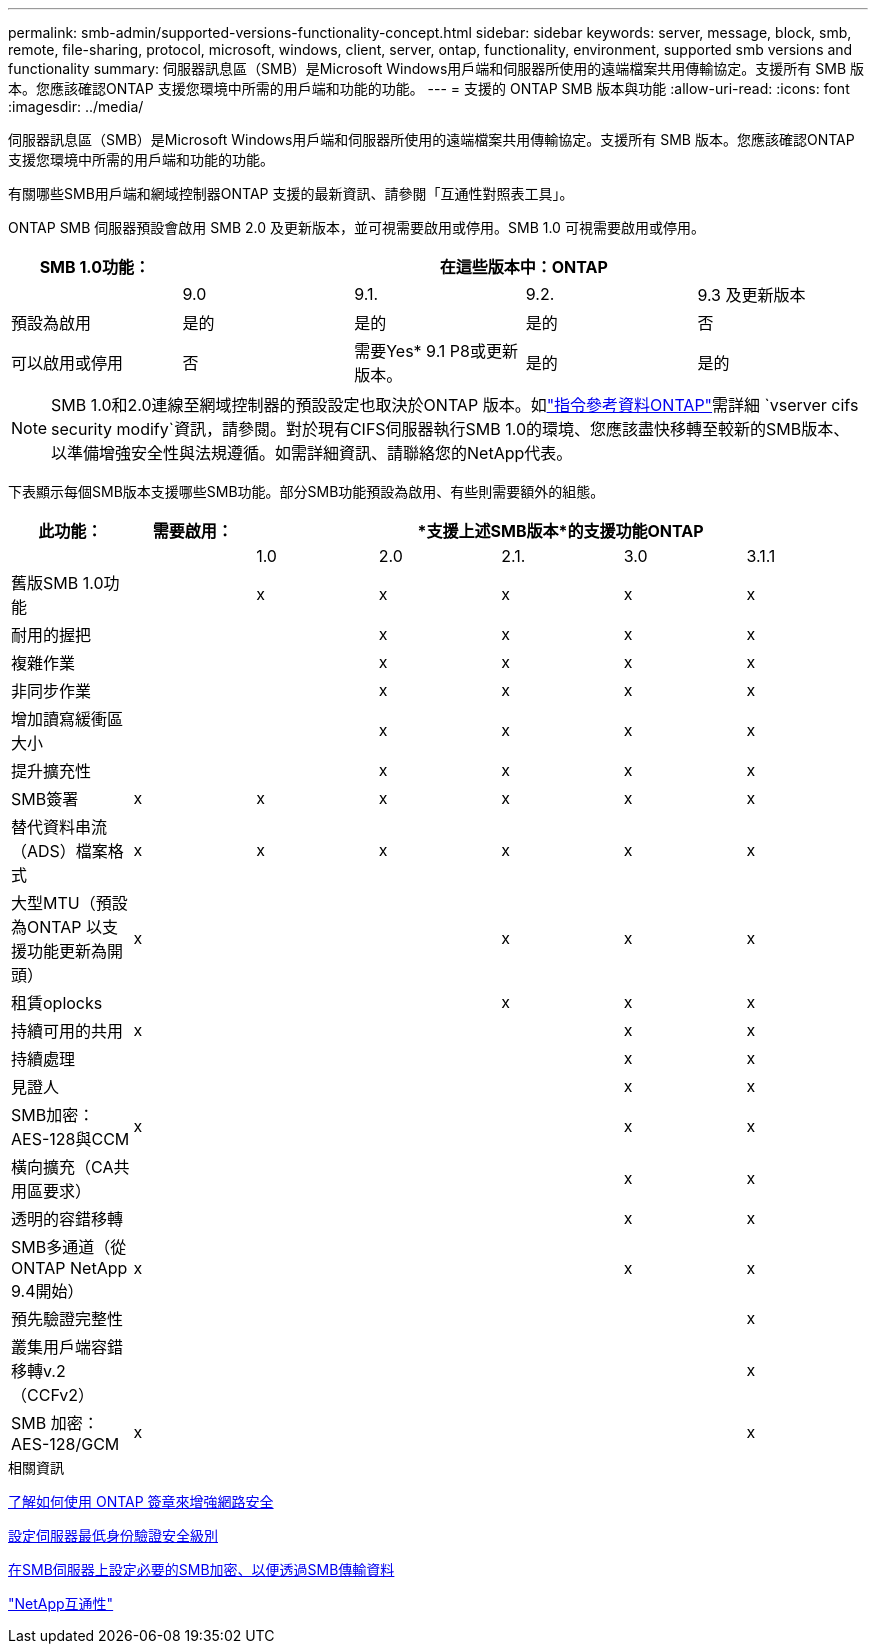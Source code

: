 ---
permalink: smb-admin/supported-versions-functionality-concept.html 
sidebar: sidebar 
keywords: server, message, block, smb, remote, file-sharing, protocol, microsoft, windows, client, server, ontap, functionality, environment, supported smb versions and functionality 
summary: 伺服器訊息區（SMB）是Microsoft Windows用戶端和伺服器所使用的遠端檔案共用傳輸協定。支援所有 SMB 版本。您應該確認ONTAP 支援您環境中所需的用戶端和功能的功能。 
---
= 支援的 ONTAP SMB 版本與功能
:allow-uri-read: 
:icons: font
:imagesdir: ../media/


[role="lead"]
伺服器訊息區（SMB）是Microsoft Windows用戶端和伺服器所使用的遠端檔案共用傳輸協定。支援所有 SMB 版本。您應該確認ONTAP 支援您環境中所需的用戶端和功能的功能。

有關哪些SMB用戶端和網域控制器ONTAP 支援的最新資訊、請參閱「互通性對照表工具」。

ONTAP SMB 伺服器預設會啟用 SMB 2.0 及更新版本，並可視需要啟用或停用。SMB 1.0 可視需要啟用或停用。

|===
| SMB 1.0功能： 4+| 在這些版本中：ONTAP 


 a| 
 a| 
9.0
 a| 
9.1.
 a| 
9.2.
 a| 
9.3 及更新版本



 a| 
預設為啟用
 a| 
是的
 a| 
是的
 a| 
是的
 a| 
否



 a| 
可以啟用或停用
 a| 
否
 a| 
需要Yes* 9.1 P8或更新版本。
 a| 
是的
 a| 
是的

|===
[NOTE]
====
SMB 1.0和2.0連線至網域控制器的預設設定也取決於ONTAP 版本。如link:https://docs.netapp.com/us-en/ontap-cli/vserver-cifs-security-modify.html["指令參考資料ONTAP"^]需詳細 `vserver cifs security modify`資訊，請參閱。對於現有CIFS伺服器執行SMB 1.0的環境、您應該盡快移轉至較新的SMB版本、以準備增強安全性與法規遵循。如需詳細資訊、請聯絡您的NetApp代表。

====
下表顯示每個SMB版本支援哪些SMB功能。部分SMB功能預設為啟用、有些則需要額外的組態。

|===
| *此功能：* | *需要啟用：* 5+| *支援上述SMB版本*的支援功能ONTAP 


 a| 
 a| 
 a| 
1.0
 a| 
2.0
 a| 
2.1.
 a| 
3.0
 a| 
3.1.1



 a| 
舊版SMB 1.0功能
 a| 
 a| 
x
 a| 
x
 a| 
x
 a| 
x
 a| 
x



 a| 
耐用的握把
 a| 
 a| 
 a| 
x
 a| 
x
 a| 
x
 a| 
x



 a| 
複雜作業
 a| 
 a| 
 a| 
x
 a| 
x
 a| 
x
 a| 
x



 a| 
非同步作業
 a| 
 a| 
 a| 
x
 a| 
x
 a| 
x
 a| 
x



 a| 
增加讀寫緩衝區大小
 a| 
 a| 
 a| 
x
 a| 
x
 a| 
x
 a| 
x



 a| 
提升擴充性
 a| 
 a| 
 a| 
x
 a| 
x
 a| 
x
 a| 
x



 a| 
SMB簽署
 a| 
x
 a| 
x
 a| 
x
 a| 
x
 a| 
x
 a| 
x



 a| 
替代資料串流（ADS）檔案格式
 a| 
x
 a| 
x
 a| 
x
 a| 
x
 a| 
x
 a| 
x



 a| 
大型MTU（預設為ONTAP 以支援功能更新為開頭）
 a| 
x
 a| 
 a| 
 a| 
x
 a| 
x
 a| 
x



 a| 
租賃oplocks
 a| 
 a| 
 a| 
 a| 
x
 a| 
x
 a| 
x



 a| 
持續可用的共用
 a| 
x
 a| 
 a| 
 a| 
 a| 
x
 a| 
x



 a| 
持續處理
 a| 
 a| 
 a| 
 a| 
 a| 
x
 a| 
x



 a| 
見證人
 a| 
 a| 
 a| 
 a| 
 a| 
x
 a| 
x



 a| 
SMB加密：AES-128與CCM
 a| 
x
 a| 
 a| 
 a| 
 a| 
x
 a| 
x



 a| 
橫向擴充（CA共用區要求）
 a| 
 a| 
 a| 
 a| 
 a| 
x
 a| 
x



 a| 
透明的容錯移轉
 a| 
 a| 
 a| 
 a| 
 a| 
x
 a| 
x



 a| 
SMB多通道（從ONTAP NetApp 9.4開始）
 a| 
x
 a| 
 a| 
 a| 
 a| 
x
 a| 
x



 a| 
預先驗證完整性
 a| 
 a| 
 a| 
 a| 
 a| 
 a| 
x



 a| 
叢集用戶端容錯移轉v.2（CCFv2）
 a| 
 a| 
 a| 
 a| 
 a| 
 a| 
x



 a| 
SMB 加密： AES-128/GCM
 a| 
x
 a| 
 a| 
 a| 
 a| 
 a| 
x

|===
.相關資訊
xref:signing-enhance-network-security-concept.adoc[了解如何使用 ONTAP 簽章來增強網路安全]

xref:set-server-minimum-authentication-security-level-task.adoc[設定伺服器最低身份驗證安全級別]

xref:configure-required-encryption-concept.adoc[在SMB伺服器上設定必要的SMB加密、以便透過SMB傳輸資料]

https://mysupport.netapp.com/NOW/products/interoperability["NetApp互通性"^]
